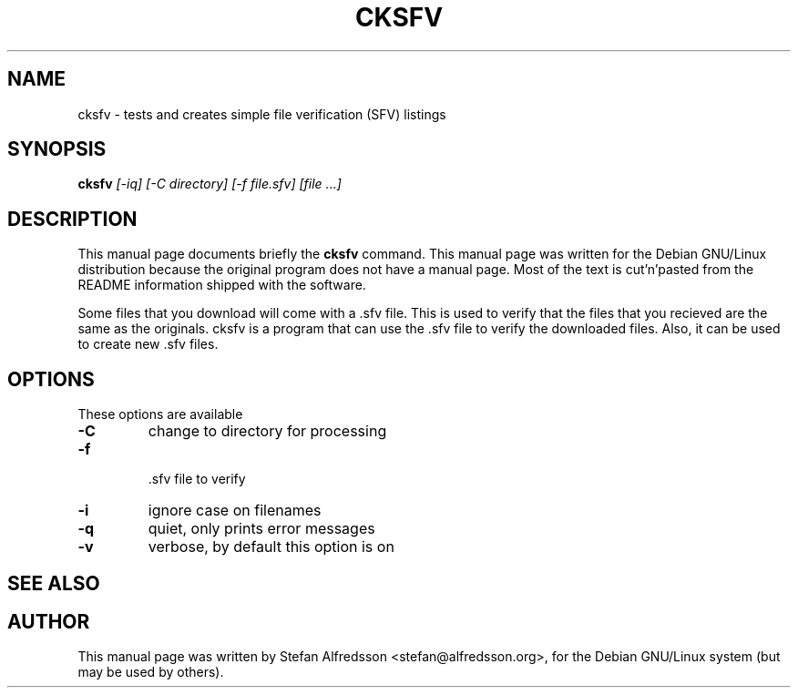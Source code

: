 .TH CKSFV 1
.\" NAME should be all caps, SECTION should be 1-8, maybe w/ subsection
.\" other parms are allowed: see man(7), man(1)
.SH NAME
cksfv \- tests and creates simple file verification (SFV) listings
.SH SYNOPSIS
.B cksfv
.I "[-iq] [-C directory] [-f file.sfv] [file ...]"
.br
.SH "DESCRIPTION"
This manual page documents briefly the
.BR cksfv
command.
This manual page was written for the Debian GNU/Linux distribution
because the original program does not have a manual page. Most of
the text is cut'n'pasted from the README information shipped with
the software.
.PP
Some files that you download will come with a .sfv file.  This is used to
verify that the files that you recieved are the same as the originals.
cksfv is a program that can use the .sfv file to verify the downloaded
files.  Also, it can be used to create new .sfv files.

.SH OPTIONS
These options are available
.TP
.B \-C
change to directory for processing
.TP
.B \-f
 .sfv file to verify
.TP
.B \-i
ignore case on filenames
.TP
.B \-q
quiet, only prints error messages
.TP
.B \-v
verbose, by default this option is on
.SH "SEE ALSO"
.SH AUTHOR
This manual page was written by Stefan Alfredsson <stefan@alfredsson.org>,
for the Debian GNU/Linux system (but may be used by others).
